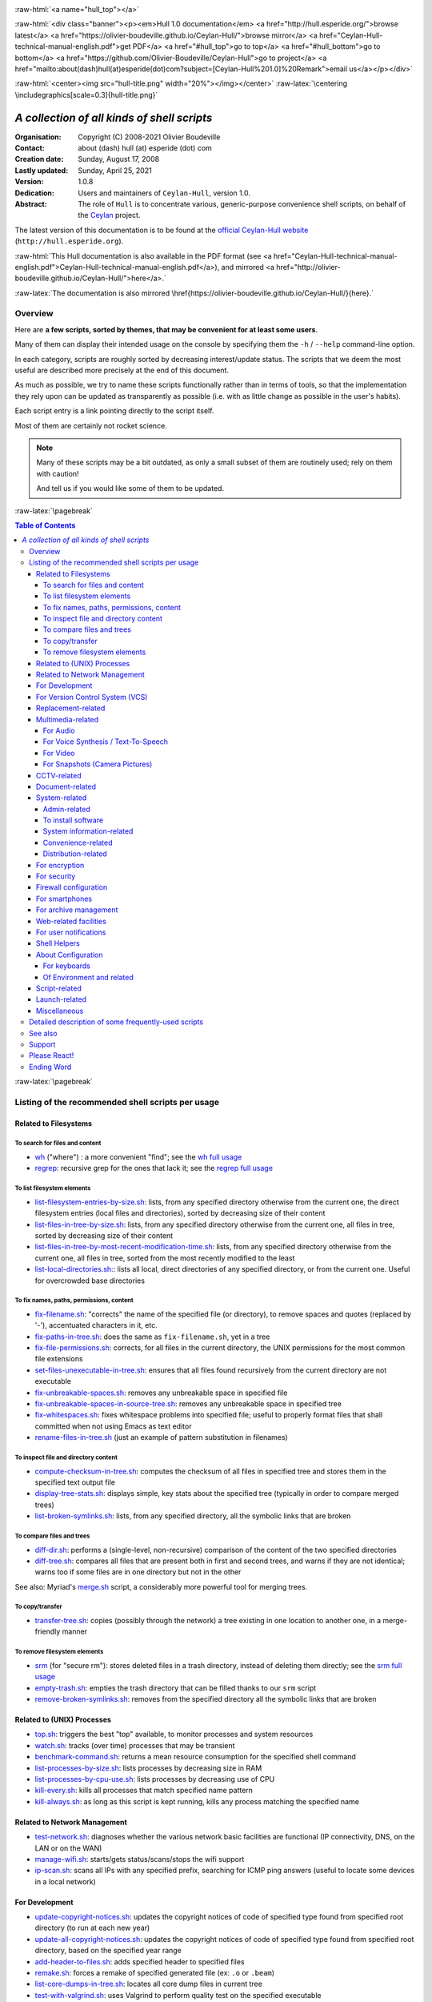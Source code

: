 
.. _Top:


.. title:: Welcome to the Ceylan-Hull 1.0 documentation

.. comment stylesheet specified through GNUmakefile


.. role:: raw-html(raw)
   :format: html

.. role:: raw-latex(raw)
   :format: latex


:raw-html:`<a name="hull_top"></a>`

:raw-html:`<div class="banner"><p><em>Hull 1.0 documentation</em> <a href="http://hull.esperide.org/">browse latest</a> <a href="https://olivier-boudeville.github.io/Ceylan-Hull/">browse mirror</a> <a href="Ceylan-Hull-technical-manual-english.pdf">get PDF</a> <a href="#hull_top">go to top</a> <a href="#hull_bottom">go to bottom</a> <a href="https://github.com/Olivier-Boudeville/Ceylan-Hull">go to project</a> <a href="mailto:about(dash)hull(at)esperide(dot)com?subject=[Ceylan-Hull%201.0]%20Remark">email us</a></p></div>`



:raw-html:`<center><img src="hull-title.png" width="20%"></img></center>`
:raw-latex:`\centering \includegraphics[scale=0.3]{hull-title.png}`

.. comment Note: this is the latest, current version of the Hull 2.x documentation, directly obtained from the one of Hull 1.x.



============================================
*A collection of all kinds of shell scripts*
============================================


:Organisation: Copyright (C) 2008-2021 Olivier Boudeville
:Contact: about (dash) hull (at) esperide (dot) com
:Creation date: Sunday, August 17, 2008
:Lastly updated: Sunday, April 25, 2021
:Version: 1.0.8
:Dedication: Users and maintainers of ``Ceylan-Hull``, version 1.0.
:Abstract:

	The role of ``Hull`` is to concentrate various, generic-purpose convenience shell scripts, on behalf of the `Ceylan <https://github.com/Olivier-Boudeville/Ceylan>`_ project.


.. meta::
   :keywords: Hull, shell, scripts, sh, bash




The latest version of this documentation is to be found at the `official Ceylan-Hull website <http://hull.esperide.org>`_ (``http://hull.esperide.org``).

:raw-html:`This Hull documentation is also available in the PDF format (see <a href="Ceylan-Hull-technical-manual-english.pdf">Ceylan-Hull-technical-manual-english.pdf</a>), and mirrored <a href="http://olivier-boudeville.github.io/Ceylan-Hull/">here</a>.`

:raw-latex:`The documentation is also mirrored \href{https://olivier-boudeville.github.io/Ceylan-Hull/}{here}.`


--------
Overview
--------

Here are **a few scripts, sorted by themes, that may be convenient for at least some users**.

Many of them can display their intended usage on the console by specifying them the ``-h`` / ``--help`` command-line option.

In each category, scripts are roughly sorted by decreasing interest/update status. The scripts that we deem the most useful are described more precisely at the end of this document.

As much as possible, we try to name these scripts functionally rather than in terms of tools, so that the implementation they rely upon can be updated as transparently as possible (i.e. with as little change as possible in the user's habits).

Each script entry is a link pointing directly to the script itself.

Most of them are certainly not rocket science.


.. Note:: Many of these scripts may be a bit outdated, as only a small subset of them are routinely used; rely on them with caution!

		  And tell us if you would like some of them to be updated.




:raw-latex:`\pagebreak`



.. _`table of contents`:


.. contents:: Table of Contents
  :depth: 5




:raw-latex:`\pagebreak`


--------------------------------------------------
Listing of the recommended shell scripts per usage
--------------------------------------------------


Related to Filesystems
======================


To search for files and content
-------------------------------

- `wh <https://github.com/Olivier-Boudeville/Ceylan-Hull/blob/master/wh>`_ ("where") : a more convenient "find"; see the `wh full usage`_

- `regrep <https://github.com/Olivier-Boudeville/Ceylan-Hull/blob/master/regrep>`_: recursive grep for the ones that lack it; see the `regrep full usage`_



To list filesystem elements
---------------------------

- `list-filesystem-entries-by-size.sh <https://github.com/Olivier-Boudeville/Ceylan-Hull/blob/master/list-filesystem-entries-by-size.sh>`_: lists, from any specified directory otherwise from the current one, the direct filesystem entries (local files and directories), sorted by decreasing size of their content

- `list-files-in-tree-by-size.sh <https://github.com/Olivier-Boudeville/Ceylan-Hull/blob/master/list-files-in-tree-by-size.sh>`_: lists, from any specified directory otherwise from the current one, all files in tree, sorted by decreasing size of their content

- `list-files-in-tree-by-most-recent-modification-time.sh <https://github.com/Olivier-Boudeville/Ceylan-Hull/blob/master/list-files-in-tree-by-most-recent-modification-time.sh>`_: lists, from any specified directory otherwise from the current one, all files in tree, sorted from the most recently modified to the least

- `list-local-directories.sh: <https://github.com/Olivier-Boudeville/Ceylan-Hull/blob/master/list-local-directories.sh>`_: lists all local, direct directories of any specified directory, or from the current one. Useful for overcrowded base directories



To fix names, paths, permissions, content
-----------------------------------------

- `fix-filename.sh <https://github.com/Olivier-Boudeville/Ceylan-Hull/blob/master/fix-filename.sh>`_: "corrects" the name of the specified file (or directory), to remove spaces and quotes (replaced by '-'), accentuated characters in it, etc.

- `fix-paths-in-tree.sh <https://github.com/Olivier-Boudeville/Ceylan-Hull/blob/master/fix-paths-in-tree.sh>`_: does the same as ``fix-filename.sh``, yet in a tree

- `fix-file-permissions.sh <https://github.com/Olivier-Boudeville/Ceylan-Hull/blob/master/fix-file-permissions.sh>`_: corrects, for all files in the current directory, the UNIX permissions for the most common file extensions

- `set-files-unexecutable-in-tree.sh <https://github.com/Olivier-Boudeville/Ceylan-Hull/blob/master/set-files-unexecutable-in-tree.sh>`_: ensures that all files found recursively from the current directory are not executable

- `fix-unbreakable-spaces.sh <https://github.com/Olivier-Boudeville/Ceylan-Hull/blob/master/fix-unbreakable-spaces.sh>`_: removes any unbreakable space in specified file

- `fix-unbreakable-spaces-in-source-tree.sh <https://github.com/Olivier-Boudeville/Ceylan-Hull/blob/master/fix-unbreakable-spaces-in-source-tree.sh>`_: removes any unbreakable space in specified tree

- `fix-whitespaces.sh <https://github.com/Olivier-Boudeville/Ceylan-Hull/blob/master/fix-whitespaces.sh>`_: fixes whitespace problems into specified file; useful to properly format files that shall committed when not using Emacs as text editor

- `rename-files-in-tree.sh <https://github.com/Olivier-Boudeville/Ceylan-Hull/blob/master/rename-files-in-tree.sh>`_ (just an example of pattern substitution in filenames)



To inspect file and directory content
-------------------------------------

- `compute-checksum-in-tree.sh <https://github.com/Olivier-Boudeville/Ceylan-Hull/blob/master/compute-checksum-in-tree.sh>`_: computes the checksum of all files in specified tree and stores them in the specified text output file

- `display-tree-stats.sh <https://github.com/Olivier-Boudeville/Ceylan-Hull/blob/master/display-tree-stats.sh>`_: displays simple, key stats about the specified tree (typically in order to compare merged trees)

- `list-broken-symlinks.sh <https://github.com/Olivier-Boudeville/Ceylan-Hull/blob/master/list-broken-symlinks.sh>`_: lists, from any specified directory, all the symbolic links that are broken


To compare files and trees
--------------------------

- `diff-dir.sh <https://github.com/Olivier-Boudeville/Ceylan-Hull/blob/master/diff-dir.sh>`_: performs a (single-level, non-recursive) comparison of the content of the two specified directories

- `diff-tree.sh <https://github.com/Olivier-Boudeville/Ceylan-Hull/blob/master/diff-tree.sh>`_: compares all files that are present both in first and second trees, and warns if they are not identical; warns too if some files are in one directory but not in the other

See also: Myriad's `merge.sh <https://github.com/Olivier-Boudeville/Ceylan-Myriad/blob/master/src/apps/merge-tool/merge.sh>`_ script, a considerably more powerful tool for merging trees.



To copy/transfer
----------------

- `transfer-tree.sh <https://github.com/Olivier-Boudeville/Ceylan-Hull/blob/master/transfer-tree.sh>`_: copies (possibly through the network) a tree existing in one location to another one, in a merge-friendly manner



To remove filesystem elements
-----------------------------

- `srm <https://github.com/Olivier-Boudeville/Ceylan-Hull/blob/master/srm>`_ (for "secure rm"): stores deleted files in a trash directory, instead of deleting them directly; see the `srm full usage`_

- `empty-trash.sh <https://github.com/Olivier-Boudeville/Ceylan-Hull/blob/master/empty-trash.sh>`_: empties the trash directory that can be filled thanks to our ``srm`` script

- `remove-broken-symlinks.sh <https://github.com/Olivier-Boudeville/Ceylan-Hull/blob/master/remove-broken-symlinks.sh>`_: removes from the specified directory all the symbolic links that are broken



Related to (UNIX) Processes
===========================

- `top.sh <https://github.com/Olivier-Boudeville/Ceylan-Hull/blob/master/top.sh>`_: triggers the best "top" available, to monitor processes and system resources

- `watch.sh <https://github.com/Olivier-Boudeville/Ceylan-Hull/blob/master/watch.sh>`_: tracks (over time) processes that may be transient

- `benchmark-command.sh <https://github.com/Olivier-Boudeville/Ceylan-Hull/blob/master/benchmark-command.sh>`_: returns a mean resource consumption for the specified shell command

- `list-processes-by-size.sh <https://github.com/Olivier-Boudeville/Ceylan-Hull/blob/master/list-processes-by-size.sh>`_: lists processes by decreasing size in RAM

- `list-processes-by-cpu-use.sh <https://github.com/Olivier-Boudeville/Ceylan-Hull/blob/master/list-processes-by-cpu-use.sh>`_: lists processes by decreasing use of CPU

- `kill-every.sh <https://github.com/Olivier-Boudeville/Ceylan-Hull/blob/master/kill-every.sh>`_: kills all processes that match specified name pattern

- `kill-always.sh <https://github.com/Olivier-Boudeville/Ceylan-Hull/blob/master/kill-always.sh>`_: as long as this script is kept running, kills any process matching the specified name




Related to Network Management
=============================

- `test-network.sh <https://github.com/Olivier-Boudeville/Ceylan-Hull/blob/master/test-network.sh>`_: diagnoses whether the various network basic facilities are functional (IP connectivity, DNS, on the LAN or on the WAN)

- `manage-wifi.sh <https://github.com/Olivier-Boudeville/Ceylan-Hull/blob/master/manage-wifi.sh>`_: starts/gets status/scans/stops the wifi support

- `ip-scan.sh <https://github.com/Olivier-Boudeville/Ceylan-Hull/blob/master/ip-scan.sh>`_: scans all IPs with any specified prefix, searching for ICMP ping answers (useful to locate some devices in a local network)




For Development
===============

- `update-copyright-notices.sh <https://github.com/Olivier-Boudeville/Ceylan-Hull/blob/master/update-copyright-notices.sh>`_: updates the copyright notices of code of specified type found from specified root directory (to run at each new year)

- `update-all-copyright-notices.sh <https://github.com/Olivier-Boudeville/Ceylan-Hull/blob/master/update-all-copyright-notices.sh>`_: updates the copyright notices of code of specified type found from specified root directory, based on the specified year range

- `add-header-to-files.sh <https://github.com/Olivier-Boudeville/Ceylan-Hull/blob/master/add-header-to-files.sh>`_: adds specified header to specified files

- `remake.sh <https://github.com/Olivier-Boudeville/Ceylan-Hull/blob/master/remake.sh>`_: forces a remake of specified generated file (ex: ``.o`` or ``.beam``)

- `list-core-dumps-in-tree.sh <https://github.com/Olivier-Boudeville/Ceylan-Hull/blob/master/list-core-dumps-in-tree.sh>`_: locates all core dump files in current tree

- `test-with-valgrind.sh <https://github.com/Olivier-Boudeville/Ceylan-Hull/blob/master/test-with-valgrind.sh>`_: uses Valgrind to perform quality test on the specified executable

- `reformat-source-style.sh <https://github.com/Olivier-Boudeville/Ceylan-Hull/blob/master/reformat-source-style.sh>`_: applies some style change to specified file

- `reformat-source-style-in-tree.sh <https://github.com/Olivier-Boudeville/Ceylan-Hull/blob/master/reformat-source-style-in-tree.sh>`_: applies some style change to C/C++ files in specified tree


See also the Erlang-related `Myriad scripts <http://myriad.esperide.org/#erlang-dedicated-scripts>`_.



For Version Control System (VCS)
================================

- `dci <https://github.com/Olivier-Boudeville/Ceylan-Hull/blob/master/dci>`_: assists efficiently and conveniently the commit of specified file(s)

- `dci-all <https://github.com/Olivier-Boudeville/Ceylan-Hull/blob/master/dci-all>`_: selects recursively from current directory the files that should be committed (either added or modified), and commits them; for each of the modified files, shows the diff with previous version before requesting a commit message

- `dif <https://github.com/Olivier-Boudeville/Ceylan-Hull/blob/master/dif>`_: shows on the console the differences between the current versions of the (possibly specified) files on the filesystem and the staged ones (i.e. the changes that might be added)

- `difg <https://github.com/Olivier-Boudeville/Ceylan-Hull/blob/master/difg>`_: graphical version of ``dif``

- `dif-prev.sh <https://github.com/Olivier-Boudeville/Ceylan-Hull/blob/master/dif-prev.sh>`_: compares the current (committed) version of specified file(s) with their previous one

- `difs <https://github.com/Olivier-Boudeville/Ceylan-Hull/blob/master/difs>`_: shows the differences between the staged files and their committed version

- `st <https://github.com/Olivier-Boudeville/Ceylan-Hull/blob/master/st>`_: shows the current VCS status of the specified files

- `up <https://github.com/Olivier-Boudeville/Ceylan-Hull/blob/master/up>`_: updates the current local version of the VCS repository

- `show-branch-hierarchy.sh <https://github.com/Olivier-Boudeville/Ceylan-Hull/blob/master/show-branch-hierarchy.sh>`_: shows the hierarchy of the branches in the current VCS repository

- `list-tags-by-date.sh <https://github.com/Olivier-Boudeville/Ceylan-Hull/blob/master/list-tags-by-date.sh>`_: lists, for the current VCS repository, all (annotated) tags, from the oldest one to the latest one

- `list-largest-vcs-blobs.sh <https://github.com/Olivier-Boudeville/Ceylan-Hull/blob/master/list-largest-vcs-blobs.sh>`_: lists the largest blob objects stored in the current VCS repository, sorted by decreasing size




Replacement-related
===================

- `replace-in-file.sh <https://github.com/Olivier-Boudeville/Ceylan-Hull/blob/master/replace-in-file.sh>`_: replaces in specified file the specified target pattern with the replacement one

- `replace-in-tree.sh <https://github.com/Olivier-Boudeville/Ceylan-Hull/blob/master/replace-in-tree.sh>`_: replaces, in files matching the specified pattern found from the current directory, the specified target pattern with the replacement one

- `substitute-pattern-in-file.sh <https://github.com/Olivier-Boudeville/Ceylan-Hull/blob/master/substitute-pattern-in-file.sh>`_ (possible duplicate): replaces in specified file every source pattern by specified target one

- `substitute-pattern-in-tree.sh <https://github.com/Olivier-Boudeville/Ceylan-Hull/blob/master/substitute-pattern-in-tree.sh>`_ (possible duplicate): substitutes every source pattern by specified target one in all files, starting recursively from current directory

- `replace-lines-starting-by.sh <https://github.com/Olivier-Boudeville/Ceylan-Hull/blob/master/replace-lines-starting-by.sh>`_: replaces in specified file every line starting with the specified pattern by the specified full line



Multimedia-related
==================


For Audio
---------

- `play-audio.sh <https://github.com/Olivier-Boudeville/Ceylan-Hull/blob/master/play-audio.sh>`_: performs an audio-only playback of specified content files (including video ones) and directories

- `extract-audio-from-video.sh <https://github.com/Olivier-Boudeville/Ceylan-Hull/blob/master/extract-audio-from-video.sh>`_: strips the video information from specified MP4 file to generate a pure audio file (.ogg) out of it (original MP4 file not modified); useful, as the resulting file is smaller and less resource-demanding to playback

- `resample.sh <https://github.com/Olivier-Boudeville/Ceylan-Hull/blob/master/resample.sh>`_: resamples the target audio file to the specified frequency, keeping the same bitdepth

- `ogg-encode.sh <https://github.com/Olivier-Boudeville/Ceylan-Hull/blob/master/ogg-encode.sh>`_: encodes specified sound file in OggVorbis after having removed any leading and ending silences, adjusting volume

- `convert-vorbis-to-mp3.sh <https://github.com/Olivier-Boudeville/Ceylan-Hull/blob/master/convert-vorbis-to-mp3.sh>`_: converts a Vorbis-encoded Ogg file to MP3 (sometimes it is useful to use older players)

- `convert-vorbis-tree-to-mp3.sh <https://github.com/Olivier-Boudeville/Ceylan-Hull/blob/master/convert-vorbis-tree-to-mp3.sh>`_: converts all Vorbis-encoded Ogg files to MP3 in specified tree

- `trim-silence-in.sh <https://github.com/Olivier-Boudeville/Ceylan-Hull/blob/master/trim-silence-in.sh>`_: removes any silence at begin and end of specified file, which is updated (initial content is thus not kept)



For Voice Synthesis / Text-To-Speech
------------------------------------

- `say.sh <https://github.com/Olivier-Boudeville/Ceylan-Hull/blob/master/say.sh>`_: says specified text, based on text to speech

- `record-speech.sh <https://github.com/Olivier-Boudeville/Ceylan-Hull/blob/master/record-speech.sh>`_: records the specified speech with specified voice in the specified prefixed filename

- `install-speech-syntheses.sh <https://github.com/Olivier-Boudeville/Ceylan-Hull/blob/master/install-speech-syntheses.sh>`_: installs all listed voices for speech synthesis

- `get-and-install-MBROLA-and-voices.sh <https://github.com/Olivier-Boudeville/Ceylan-Hull/blob/master/get-and-install-MBROLA-and-voices.sh>`_: installs MBROLA and corresponding voices

- `test-espeak-voices.sh <https://github.com/Olivier-Boudeville/Ceylan-Hull/blob/master/test-espeak-voices.sh>`_: tests the voices supported by espeak

- `test-voices.sh <https://github.com/Olivier-Boudeville/Ceylan-Hull/blob/master/test-voices.sh>`_: tests all supported voices



For Video
---------

- `convert-mov-to-x264-mp4.sh <https://github.com/Olivier-Boudeville/Ceylan-Hull/blob/master/convert-mov-to-x264-mp4.sh>`_: converts specified MOV file to MP4

- `fix-video-mode.sh <https://github.com/Olivier-Boudeville/Ceylan-Hull/blob/master/fix-video-mode.sh>`_: forces a specified video resolution



For Snapshots (Camera Pictures)
-------------------------------

- `rename-snapshot.sh <https://github.com/Olivier-Boudeville/Ceylan-Hull/blob/master/rename-snapshot.sh>`_: renames the specified picture file, based on its embedded date (used as a prefix, if appropriate), and with a proper extension

- `rename-snapshots.sh <https://github.com/Olivier-Boudeville/Ceylan-Hull/blob/master/rename-snapshots.sh>`_: renames *all* snapshots found from current directory, so that they respect better naming conventions

- `remove-snapshot-metadata.sh <https://github.com/Olivier-Boudeville/Ceylan-Hull/blob/master/remove-snapshot-metadata.sh>`_: removes any metadata (typically EXIF) stored in the specified snapshot(s)

- `generate-lighter-image.sh <https://github.com/Olivier-Boudeville/Ceylan-Hull/blob/master/generate-lighter-image.sh>`_: generates a lighter (smaller and of decreased quality) version of the specified image

- `generate-lighter-images.sh <https://github.com/Olivier-Boudeville/Ceylan-Hull/blob/master/generate-lighter-images.sh>`_: reduces the size of *all* image files found in current directory



CCTV-related
============

- `monitor-cctv.sh <https://github.com/Olivier-Boudeville/Ceylan-Hull/blob/master/monitor-cctv.sh>`_: performs online, direct monitoring from a networked security camera (CCTV), with an average quality and no audio

- `fetch-cctv-monitorings.sh <https://github.com/Olivier-Boudeville/Ceylan-Hull/blob/master/fetch-cctv-monitorings.sh>`_: fetches locally (and leaves on remote host) the set of CCTV recordings dating back from yesterday and the three days before; designed to be called typically from the crontab of your usual reviewing user

- `review-cctv-monitorings.sh <https://github.com/Olivier-Boudeville/Ceylan-Hull/blob/master/review-cctv-monitorings.sh>`_: allows to (possibly) fetch from server, and review conveniently / efficiently any set of CCTV recordings dating back from yesterday and the three days before



Document-related
================

- `check-rst-includes.sh <https://github.com/Olivier-Boudeville/Ceylan-Hull/blob/master/check-rst-includes.sh>`_: checks that all RST files found from current directory are included once and only once in the sources found

- `convert-rst-to-mediawiki.sh <https://github.com/Olivier-Boudeville/Ceylan-Hull/blob/master/convert-rst-to-mediawiki.sh>`_: converts specified RST source file in a mediawiki counterpart file

- `generate-mermaid-diagram.sh <https://github.com/Olivier-Boudeville/Ceylan-Hull/blob/master/generate-mermaid-diagram.sh>`_: generates a PNG file corresponding to the specified file describing a Mermaid diagram

- `generate-pdf-from-latex.sh <https://github.com/Olivier-Boudeville/Ceylan-Hull/blob/master/generate-pdf-from-latex.sh>`_: generates a PDF file from a LaTeX one, and displays it

- `regenerate-rst-files.sh <https://github.com/Olivier-Boudeville/Ceylan-Hull/blob/master/regenerate-rst-files.sh>`_: updates generated files from more recent docutils files

- `track-rst-updates.sh <https://github.com/Olivier-Boudeville/Ceylan-Hull/blob/master/track-rst-updates.sh>`_: tracks changes in the specified RST source file in order to regenerate the target file accordingly

- `spell-check-rst-tree.sh <https://github.com/Olivier-Boudeville/Ceylan-Hull/blob/master/spell-check-rst-tree.sh>`_: spellchecks all RST files found from current directory

- `switch-text-encoding.sh <https://github.com/Olivier-Boudeville/Ceylan-Hull/blob/master/switch-text-encoding.sh>`_: reencodes the specified text file according to the specified encoding (by default Unicode, precisely ``utf-8``)


One may also rely on the `Ceylan-Myriad's scripts for documentation <http://myriad.esperide.org/#to-generate-documentation>`_, notably `generate-docutils.sh <https://github.com/Olivier-Boudeville/Ceylan-Myriad/blob/master/src/scripts/generate-docutils.sh>`_ and `generate-pdf-from-rst.sh <https://github.com/Olivier-Boudeville/Ceylan-Myriad/blob/master/src/scripts/generate-pdf-from-rst.sh>`_.




System-related
==============


Admin-related
-------------

- `check-filesystem.sh <https://github.com/Olivier-Boudeville/Ceylan-Hull/blob/master/check-filesystem.sh>`_: checks for errors, and repairs if needed, the specified  filesystem

- `check-ntp.sh <https://github.com/Olivier-Boudeville/Ceylan-Hull/blob/master/check-ntp.sh>`_: reports the current, local NTP status

- `set-time-and-date-by-ntp.sh <https://github.com/Olivier-Boudeville/Ceylan-Hull/blob/master/set-time-and-date-by-ntp.sh>`_: sets time and date by NTP thanks to specified or default server

- `display-ups-status.sh <https://github.com/Olivier-Boudeville/Ceylan-Hull/blob/master/display-ups-status.sh>`_: displays the status of specified UPS

- `report-raid-disk-status.sh <https://github.com/Olivier-Boudeville/Ceylan-Hull/blob/master/report-raid-disk-status.sh>`_: reports the status of the specified RAID array (script for automation)

- `report-disk-smart-monitoring.sh <https://github.com/Olivier-Boudeville/Ceylan-Hull/blob/master/report-disk-smart-monitoring.sh>`_: reports a state change of the specified SMART-compliant disk (script for automation)

- `report-ups-status.sh <https://github.com/Olivier-Boudeville/Ceylan-Hull/blob/master/report-ups-status.sh>`_: reports a state change of the specified UPS (script for automation)

- `record-system-settings.sh <https://github.com/Olivier-Boudeville/Ceylan-Hull/blob/master/record-system-settings.sh>`_: records in-file the main system settings of the local host (typically for a durable storage in VCS to help later troubleshootings)

- `get-host-information.sh <https://github.com/Olivier-Boudeville/Ceylan-Hull/blob/master/get-host-information.sh>`_ (possible duplicate): returns the main system settings of the local host, and stores them in-file

- `shutdown-local-host.sh <https://github.com/Olivier-Boudeville/Ceylan-Hull/blob/master/shutdown-local-host.sh>`_: shutdowns current, local host after having performed any relevant system update

- `update-locate-database.sh <https://github.com/Olivier-Boudeville/Ceylan-Hull/blob/master/update-locate-database.sh>`_: updates the 'locate' database, for faster look-ups in filesystems

- `mount-encrypted-usb-device.sh <https://github.com/Olivier-Boudeville/Ceylan-Hull/blob/master/mount-encrypted-usb-device.sh>`_: mounts specified LUKS-encrypted device (ex: a USB key, or a disk), as root or (preferably) as a normal user



To install software
-------------------

.. install-stardict.sh

- `install-rebar3.sh <https://github.com/Olivier-Boudeville/Ceylan-Hull/blob/master/install-rebar3.sh>`_: installs the rebar3 Erlang build tool

- `install-godot.sh <https://github.com/Olivier-Boudeville/Ceylan-Hull/blob/master/install-godot.sh>`_: installs the Godot 3D engine

- `install-unity3d.sh <https://github.com/Olivier-Boudeville/Ceylan-Hull/blob/master/install-unity3d.sh>`_: install the Unity3D engine



System information-related
--------------------------

- `display-opengl-information.sh <https://github.com/Olivier-Boudeville/Ceylan-Hull/blob/master/display-opengl-information.sh>`_: displays information regarding the local OpenGL support

- `display-raid-status.sh <https://github.com/Olivier-Boudeville/Ceylan-Hull/blob/master/display-raid-status.sh>`_: displays information regarding a local RAID array.


Convenience-related
-------------------

- `activate-keyboard-backlighting.sh <https://github.com/Olivier-Boudeville/Ceylan-Hull/blob/master/activate-keyboard-backlighting.sh>`_: (des)activates (per-level) the keyboard backlighting

- `disable-touchpad-if-mouse-available.sh <https://github.com/Olivier-Boudeville/Ceylan-Hull/blob/master/disable-touchpad-if-mouse-available.sh>`_: ensures that the touchpad (if any) is enabled iff there is no mouse connected

- `toggle-touchpad-enabling.sh <https://github.com/Olivier-Boudeville/Ceylan-Hull/blob/master/toggle-touchpad-enabling.sh>`_: toggles the touchpad activation state

- `display-to-video-projector.sh <https://github.com/Olivier-Boudeville/Ceylan-Hull/blob/master/display-to-video-projector.sh>`_: displays a screen to a video projector (various examples thereof)

.. - `fix-acpi.sh <https://github.com/Olivier-Boudeville/Ceylan-Hull/blob/master/fix-acpi.sh>`_



Distribution-related
--------------------

- `update-distro.sh <https://github.com/Olivier-Boudeville/Ceylan-Hull/blob/master/update-distro.sh>`_: updates the current distribution, and traces it

- `update-aur-installer.sh <https://github.com/Olivier-Boudeville/Ceylan-Hull/blob/master/update-aur-installer.sh>`_: updates the local AUR (Arch User Repository) installer

.. - `debian-updater.sh <https://github.com/Olivier-Boudeville/Ceylan-Hull/blob/master/debian-updater.sh>`_



For encryption
==============


- `crypt.sh <https://github.com/Olivier-Boudeville/Ceylan-Hull/blob/master/crypt.sh>`_: encrypts as strongly as reasonably possible the specified file(s), and removes their unencrypted sources

- `decrypt.sh <https://github.com/Olivier-Boudeville/Ceylan-Hull/blob/master/decrypt.sh>`_: decrypts specified file(s) (does not remove their encrypted version)



For security
============


- for the management of credentials (i.e. sets of login/password pairs):

  - `open-credentials.sh <https://github.com/Olivier-Boudeville/Ceylan-Hull/blob/master/open-credentials.sh>`_: unlocks (decrypts) the credential file whose path is read from the user environment, and opens it; once closed, re-locks it (with the same passphrase)

  - `lock-credentials.sh <https://github.com/Olivier-Boudeville/Ceylan-Hull/blob/master/lock-credentials.sh>`_: locks (encrypts) the credential file whose path is read from the user environment

  - `unlock-credentials.sh <https://github.com/Olivier-Boudeville/Ceylan-Hull/blob/master/unlock-credentials.sh>`_: unlocks (decrypts) the credential file whose path is read from the user environment

- `lock-screen.sh <https://github.com/Olivier-Boudeville/Ceylan-Hull/blob/master/lock-screen.sh>`_: locks immediately the screen

- `inspect-opened-ports.sh <https://github.com/Olivier-Boudeville/Ceylan-Hull/blob/master/inspect-opened-ports.sh>`_: lists the local TCP/UDP ports that are currently opened

.. - `ftp-only-shell.sh <https://github.com/Olivier-Boudeville/Ceylan-Hull/blob/master/ftp-only-shell.sh>`_


One may also rely on Myriad's `generate-password.sh <https://myriad.esperide.org/#script-based-apps>`_ script in order to generate safe, strong passwords (typically one per account listed based the ``*-credentials.sh`` scripts just above).

On a side note, we also recommend registering a domain name of one's own (ex: ``myfoobar.org``) and settting up a catch-all regarding the recipient email addresses (so that all emails sent to ``*@myfoobar.org`` are routed to your own personal email address).

Then, to avoid messing with your wildcard naming in terms of email addresses, you may choose first any conventional, meaningless email address prefix (ex: ``deneb``) to be dedicated to per-service communications. Next step is, in order to register to any online service (let's say it is named ``http://someacme.com``), to declare to this service that your email address is ``deneb-someacme@myfoobar.org`` (or perhaps ``deneb-someacmedotcom@myfoobar.org`` if some ambiguity could remain). You would then generate a corresponding password with ``generate-password.sh`` and store the email/password pair among the credentials managed by the scripts above.

The advantages of this procedure as a whole are: strong and unique password, stronger pair of credentials as the login is not constant (hence less predictable [#]_), and if ever you start receiving spam targeted to ``deneb-someacme@myfoobar.org`` then the corresponding website (ex: ``http://someacme.com``) may have some explanations to share...

.. [#] Depending on the use, the suffix for a site may be different from the site name, provided of course a translation table is kept on your side (typically in said credentials file). For example, one just has to record that for ``http://someacme.com`` he chose ``deneb-bluetiger@myfoobar.org`` (stealthier/less obvious - but then harder to incriminate a rogue website).



Firewall configuration
======================

- `iptables.rules-Gateway.sh <https://github.com/Olivier-Boudeville/Ceylan-Hull/blob/master/iptables.rules-Gateway.sh>`_: manages a well-configured firewall suitable for a gateway host with masquerading and various services

- `iptables.rules-Minimal-gateway.sh <https://github.com/Olivier-Boudeville/Ceylan-Hull/blob/master/iptables.rules-Minimal-gateway.sh>`_: sets up a minimal yet functional firewall suitable for a gateway host

- `iptables.rules-LANBox.sh <https://github.com/Olivier-Boudeville/Ceylan-Hull/blob/master/iptables.rules-LANBox.sh>`_: manages a well-configured firewall suitable for a LAN host

- `iptables.rules-inspect.sh <https://github.com/Olivier-Boudeville/Ceylan-Hull/blob/master/iptables.rules-inspect.sh>`_: lists the currently-used firewall rules

- `iptables.rules-FullDisabling.sh <https://github.com/Olivier-Boudeville/Ceylan-Hull/blob/master/iptables.rules-FullDisabling.sh>`_: disables all firewall rules

- `iptables.rules-TemporaryDisabling.sh <https://github.com/Olivier-Boudeville/Ceylan-Hull/blob/master/iptables.rules-TemporaryDisabling.sh>`_: disables temporarily all firewall rules



.. iptables.rules-OrgeServer.sh



For smartphones
===============

- `adb-pull.sh <https://github.com/Olivier-Boudeville/Ceylan-Hull/blob/master/adb-pull.sh>`_: uploads specified local files, possibly based on expressions to the already connected and authorizing Android device

- `adb-push.sh <https://github.com/Olivier-Boudeville/Ceylan-Hull/blob/master/adb-push.sh>`_: downloads in the current directory, from the already connected and authorizing Android device, files and directories (recursively)

.. - `transfer-to-mobile.sh <https://github.com/Olivier-Boudeville/Ceylan-Hull/blob/master/transfer-to-mobile.sh>`_

- `set-usb-tethering.sh <https://github.com/Olivier-Boudeville/Ceylan-Hull/blob/master/set-usb-tethering.sh>`_: sets (or stops) USB tethering on local host, typically so that a smartphone connected through USB and with such tethering enabled shares its Internet connectivity with this host



For archive management
======================

- `archive-emails.sh <https://github.com/Olivier-Boudeville/Ceylan-Hull/blob/master/archive-emails.sh>`_: archives properly and reliably (compressed, cyphered, possibly transferred) the user emails

- Manages reference version of files, by storing them in a "vault":

  - `catch.sh <https://github.com/Olivier-Boudeville/Ceylan-Hull/blob/master/catch.sh>`_: stores a file in a vault directory and makes a symbolic link to it, so that even if current tree is removed, this file will not be lost

  - `retrieve.sh <https://github.com/Olivier-Boudeville/Ceylan-Hull/blob/master/retrieve.sh>`_: retrieves at least one file already stored in vault by creating link towards it, from current directory

  - `update-directory-from-vault.sh <https://github.com/Olivier-Boudeville/Ceylan-Hull/blob/master/update-directory-from-vault.sh>`_: updates all files in specified directory from their vault counterparts

- `make-git-archive.sh <https://github.com/Olivier-Boudeville/Ceylan-Hull/blob/master/make-git-archive.sh>`_: makes a backup (as an archived GIT bundle) of specified project directory, stored in specified archive directory

- `snapshot.sh <https://github.com/Olivier-Boudeville/Ceylan-Hull/blob/master/snapshot.sh>`_: performs a snapshot (tar.xz.gpg archive) of specified directory

- `list-for-backup.sh <https://github.com/Olivier-Boudeville/Ceylan-Hull/blob/master/list-for-backup.sh>`_: enumerates in current directory all files, specifies their name, size and MD5 sum, and stores the result in a relevant file



Web-related facilities
======================

- `generate-html-map.sh <https://github.com/Olivier-Boudeville/Ceylan-Hull/blob/master/generate-html-map.sh>`_: generates a simple HTML map with links from the available pages in specified web root

- `backup-directory.sh <https://github.com/Olivier-Boudeville/Ceylan-Hull/blob/master/backup-directory.sh>`_: backups specified directory to specified backup directory on the specified server, using specified SSH port

- `fetch-website.sh <https://github.com/Olivier-Boudeville/Ceylan-Hull/blob/master/fetch-website.sh>`_: downloads correctly, recursively (fully but slowly) web content accessible from the specified URL

.. - `detect-broken-links.sh <https://github.com/Olivier-Boudeville/Ceylan-Hull/blob/master/detect-broken-links.sh>`_

.. - `check-html-file.sh <https://github.com/Olivier-Boudeville/Ceylan-Hull/blob/master/check-html-file.sh>`_

.. - `tidy-html-file.sh <https://github.com/Olivier-Boudeville/Ceylan-Hull/blob/master/tidy-html-file.sh>`_

.. - `tidy-html-in-tree.sh <https://github.com/Olivier-Boudeville/Ceylan-Hull/blob/master/tidy-html-in-tree.sh>`_

- `generate-awstats-report.sh <https://github.com/Olivier-Boudeville/Ceylan-Hull/blob/master/generate-awstats-report.sh>`_: to trigger the generation of an Awstats report (prefer using `US-Web <http://us-web.esperide.org>`_ instead)

- `make-markup-shortcut-links.sh <https://github.com/Olivier-Boudeville/Ceylan-Hull/blob/master/make-markup-shortcut-links.sh>`_: creates shortcuts (symlinks) for the ``put-*-markup.sh`` micro-scripts, in order to assist a bit the user of following languages:

  - for HTML: ``bold``, ``box``, ``cent``, ``code``, ``def``, ``defel``, ``em``, ``img``, ``linked``, ``lnk``, ``ordered``, ``para``, ``sni``, ``strong``, ``table``, ``tit``, ``toc``
  - for RST: ``imgr``, ``linkr``
  - in general: ``fuda``, ``newda``



For user notifications
======================

- `notify.sh <https://github.com/Olivier-Boudeville/Ceylan-Hull/blob/master/notify.sh>`_: notifies the user about specified message, possibly with a title and a category

- `timer-at.sh <https://github.com/Olivier-Boudeville/Ceylan-Hull/blob/master/timer-at.sh>`_: requests to trigger a timer notification at specified (absolute) timestamp

- `timer-in.sh <https://github.com/Olivier-Boudeville/Ceylan-Hull/blob/master/timer-in.sh>`_: requests to trigger a timer notification in specified duration

- `timer-every.sh <https://github.com/Olivier-Boudeville/Ceylan-Hull/blob/master/timer-every.sh>`_: requests to trigger (indefinitely, just use CTRL-C to stop) a timer notification every specified duration

- `start-jam-session.sh <https://github.com/Olivier-Boudeville/Ceylan-Hull/blob/master/start-jam-session.sh>`_: starts a jam session interrupted by a notification every period, to avoid remaining still for too long

- `bong.sh <https://github.com/Olivier-Boudeville/Ceylan-Hull/blob/master/bong.sh>`_: plays the specified number of bong sound(s)

- `beep.sh <https://github.com/Olivier-Boudeville/Ceylan-Hull/blob/master/beep.sh>`_: plays a beep to notify the user of an event



Shell Helpers
=============

To facilitate shell sessions:

- `mo <https://github.com/Olivier-Boudeville/Ceylan-Hull/blob/master/mo>`_: shorthand for a relevant version of ``more``

- `hide.sh <https://github.com/Olivier-Boudeville/Ceylan-Hull/blob/master/hide.sh>`_: hides specified file or directory (simply by adding a ``-hidden`` suffix to its filename), while `unhide.sh <https://github.com/Olivier-Boudeville/Ceylan-Hull/blob/master/unhide.sh>`_ does the reverse operation

- `set-display.sh <https://github.com/Olivier-Boudeville/Ceylan-Hull/blob/master/set-display.sh>`_: sets the X display to specified host; if none is specified, sets it to the local one

- `get-date.sh <https://github.com/Olivier-Boudeville/Ceylan-Hull/blob/master/get-date.sh>`_: returns the current date in our standard short format (ex: ``20210219``)



About Configuration
===================


For keyboards
-------------

- `reset-keyboard-mode.sh <https://github.com/Olivier-Boudeville/Ceylan-Hull/blob/master/reset-keyboard-mode.sh>`_: resets the keyboard mode, typically should it have been modified by a misbehaving program

- `set-keyboard-layout.sh <https://github.com/Olivier-Boudeville/Ceylan-Hull/blob/master/set-keyboard-layout.sh>`_: sets the X keyboard layout

- `set-french-keyboard.sh <https://github.com/Olivier-Boudeville/Ceylan-Hull/blob/master/set-french-keyboard.sh>`_: sets the keyboard layout to the French (for all X)

- `set-auto-repeat.sh <https://github.com/Olivier-Boudeville/Ceylan-Hull/blob/master/set-auto-repeat.sh>`_: enables the keyboard auto-repeat mode (to issue multiple characters in case of longer keypresses)



Of Environment and related
--------------------------

- `unset-all-environment-variables.sh <https://github.com/Olivier-Boudeville/Ceylan-Hull/blob/master/unset-all-environment-variables.sh>`_: unsets all environment variables, typically to rule out stranger account-related side-effects

- `update-emacs-modules.sh <https://github.com/Olivier-Boudeville/Ceylan-Hull/blob/master/update-emacs-modules.sh>`_: updates the basic Emacs modules that we use

- `set-local-environment.sh <https://github.com/Olivier-Boudeville/Ceylan-Hull/blob/master/set-local-environment.sh>`_: sets up a few installation conventions



Script-related
==============

- `protect-special-characters.sh <https://github.com/Olivier-Boudeville/Ceylan-Hull/blob/master/protect-special-characters.sh>`_: prevents special characters in specified expression from being interpreted by tools like sed

- `encode-to-rot13.sh <https://github.com/Olivier-Boudeville/Ceylan-Hull/blob/master/encode-to-rot13.sh>`_: returns a ROT13-encoded version of specified parameters

- `default-locations.sh <https://github.com/Olivier-Boudeville/Ceylan-Hull/blob/master/default-locations.sh>`_: detects the path of the most common UNIX-related tools (this script shall be sourced, not executed)

.. - `shell-toolbox.sh <https://github.com/Olivier-Boudeville/Ceylan-Hull/blob/master/shell-toolbox.sh>`_

- `term-utils.sh <https://github.com/Olivier-Boudeville/Ceylan-Hull/blob/master/term-utils.sh>`_: defines facilities to make a better use of terminals, as a very basic, limited text user interface (this script shall be sourced, not executed)




Launch-related
==============

.. - `brave.sh <https://github.com/Olivier-Boudeville/Ceylan-Hull/blob/master/brave.sh>`_

- `e <https://github.com/Olivier-Boudeville/Ceylan-Hull/blob/master/e>`_: to edit (i.e. open potentially for updating) all kinds of files
- `v <https://github.com/Olivier-Boudeville/Ceylan-Hull/blob/master/v>`_: to view (i.e. open for reading only) all kinds of files and directories
- `email.sh <https://github.com/Olivier-Boudeville/Ceylan-Hull/blob/master/email.sh/>`_ / `courriels.sh <https://github.com/Olivier-Boudeville/Ceylan-Hull/blob/master/courriels.sh>`_: to launch a suitable e-mail client
- `launch-irc.sh <https://github.com/Olivier-Boudeville/Ceylan-Hull/blob/master/launch-irc.sh>`_: to launch a suitable IRC client



Miscellaneous
=============

- `eat-CPU-cycles.sh <https://github.com/Olivier-Boudeville/Ceylan-Hull/blob/master/eat-CPU-cycles.sh>`_: generates some CPU load




:raw-latex:`\pagebreak`


.. _`wh full usage`:
.. _`regrep full usage`:
.. _`srm full usage`:

----------------------------------------------------
Detailed description of some frequently-used scripts
----------------------------------------------------


`wh <https://github.com/Olivier-Boudeville/Ceylan-Hull/blob/master/wh>`_
  wh (for "where"): searches (as a more user-friendly 'find') all files and directories matching <filePattern>, from <starting_directory> if specified, otherwise from current directory.

  Usage: wh [-h|--help] [--verbose] [-q|--quiet] [--no-path] [--exclude-path <a directory>] <filePattern> [<startingDirectory>]

  Options:

	| [-q|--quiet]: only returns file entries (no extra display); suitable for scripts (ex: for f in $(wh -q 'foo*'); do...)
	| --no-path: returns the filenames without any leading path
	| --exclude-path DIR: excludes specified directory DIR from search



`regrep <https://github.com/Olivier-Boudeville/Ceylan-Hull/blob/master/regrep>`_
  regrep: recursive grep for the ones that lack it.

  Usage: regrep [-v|--verbose] [-q|--quiet] [-i|--insensitive] [-r|--restructured] <Expression to be found in files> [<Filter on files>]

  Options:

	| -v or --verbose: be specifically verbose
	| -q or --quiet: be specifically quiet, just listing matches
	| -f or --filenames-only: display only filenames, not also the matched patterns, and if there are multiple matches in the same file, its filename will be output only once (implies quiet)
	| -i or --insensitive: perform case-insensitive searches in the content of files, and also when filtering any filenames
	| -r or --restructured: use ReStructured text mode (skip tmp-rst directories, search only *.rst files)

  Example: regrep -i 'little red rooster' '*.txt'


  See also: `ergrep <https://myriad.esperide.org/#searching-for-erlang-elements>`_ (for searching specifically in Erlang files), `pygrep <https://github.com/Olivier-Boudeville/Ceylan-Snake/blob/master/pygrep>`_ (Python version) and `cgrep <https://github.com/Olivier-Boudeville/Ceylan-Hull/blob/master/cgrep>`_ (C version)


`srm <https://github.com/Olivier-Boudeville/Ceylan-Hull/blob/master/srm>`_
  srm (for "secure rm"): stores deleted files in a trash instead of deleting them directly, in order to give one more chance of retrieving them if necessary. Ensures that no two filenames can collide in trash so that all contents are preserved.

  Usage: srm <files to delete securely>

  See also: emptyTrash.sh



--------
See also
--------

- the ``tests`` subdirectory, for a few tests of specific facilities provided here
- the ``mostly-obsolete`` subdirectory, for the scripts we deprecated




-------
Support
-------

Bugs, questions, remarks, patches, requests for enhancements, etc. are to be reported to the `project interface <https://github.com/Olivier-Boudeville/Ceylan-Hull>`_ (typically `issues <https://github.com/Olivier-Boudeville/Ceylan-Hull/issues>`_) or directly at the email address mentioned at the beginning of this longer document.



-------------
Please React!
-------------

If you have information more detailed or more recent than those presented in this document, if you noticed errors, neglects or points insufficiently discussed, drop us a line! (for that, follow the Support_ guidelines).



-----------
Ending Word
-----------

Have fun with Ceylan-Hull!

:raw-html:`<center><img src="hull-title.png" width="15%"></img></center>`
:raw-latex:`\begin{figure}[h] \centering \includegraphics[scale=0.2]{hull-title.png} \end{figure}`

:raw-html:`<a name="hull_bottom"></a>`
